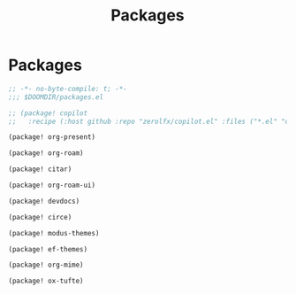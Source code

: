 #+title: Packages

* Packages

#+begin_src emacs-lisp :tangle yes
;; -*- no-byte-compile: t; -*-
;;; $DOOMDIR/packages.el

;; (package! copilot
;;   :recipe (:host github :repo "zerolfx/copilot.el" :files ("*.el" "dist")))

(package! org-present)

(package! org-roam)

(package! citar)

(package! org-roam-ui)

(package! devdocs)

(package! circe)

(package! modus-themes)

(package! ef-themes)

(package! org-mime)

(package! ox-tufte)
#+end_src

